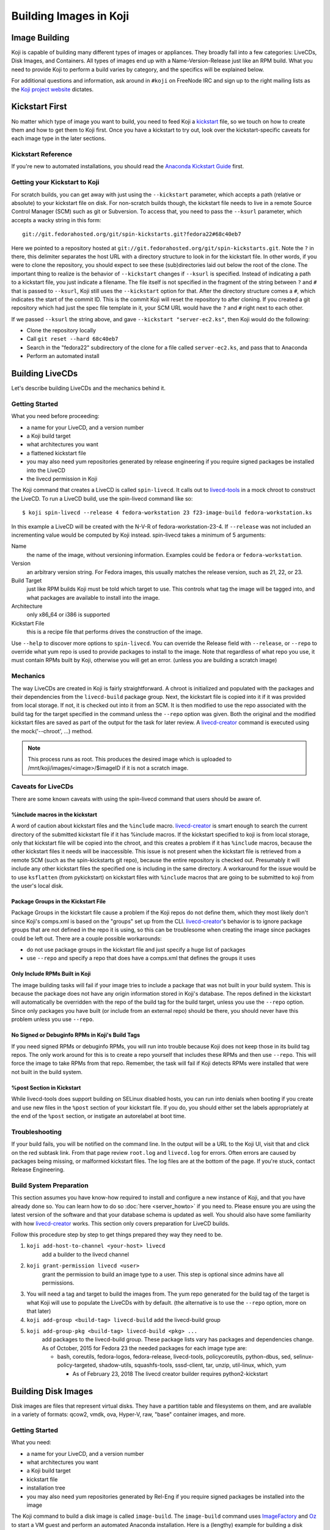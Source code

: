 =======================
Building Images in Koji
=======================

Image Building
==============

Koji is capable of building many different types of images or appliances. They
broadly fall into a few categories: LiveCDs, Disk Images, and Containers. All
types of images end up with a Name-Version-Release just like an RPM build.
What you need to provide Koji to perform a build varies by category, and the
specifics will be explained below.

For additional questions and information, ask around in ``#koji`` on FreeNode
IRC and sign up to the right mailing lists as the `Koji project website`_
dictates.

Kickstart First
===============

No matter which type of image you want to build, you need to feed Koji a
`kickstart`_ file, so we touch on how to create them and how to get them to Koji
first. Once you have a kickstart to try out, look over the kickstart-specific
caveats for each image type in the later sections.

Kickstart Reference
-------------------

If you're new to automated installations, you should read the `Anaconda
Kickstart Guide`_ first.

Getting your Kickstart to Koji
------------------------------

For scratch builds, you can get away with just using the ``--kickstart``
parameter, which accepts a path (relative or absolute) to your kickstart file
on disk. For non-scratch builds though, the kickstart file needs to live in a
remote Source Control Manager (SCM) such as git or Subversion. To access that,
you need to pass the ``--ksurl`` parameter, which accepts a wacky string in
this form:

::

    git://git.fedorahosted.org/git/spin-kickstarts.git?fedora22#68c40eb7

Here we pointed to a repository hosted at
``git://git.fedorahosted.org/git/spin-kickstarts.git``. Note the ``?`` in
there, this delimiter separates the host URL with a directory structure to
look in for the kickstart file. In other words, if you were to clone the
repository, you should expect to see these (sub)directories laid out below the
root of the clone. The important thing to realize is the behavior of
``--kickstart`` changes if ``--ksurl`` is specified. Instead of indicating a
path to a kickstart file, you just indicate a filename. The file itself is not
specified in the fragment of the string between ``?`` and ``#`` that is passed
to ``--ksurl``, Koji still uses the ``--kickstart`` option for that. After the
directory structure comes a ``#``, which indicates the start of the commit ID.
This is the commit Koji will reset the repository to after cloning. If you
created a git repository which had just the spec file template in it, your SCM
URL would have the ``?`` and ``#`` right next to each other.

If we passed ``--ksurl`` the string above, and gave
``--kickstart "server-ec2.ks"``, then Koji would do the following:

* Clone the repository locally
* Call ``git reset --hard 68c40eb7``
* Search in the "fedora22" subdirectory of the clone for a file called
  ``server-ec2.ks``, and pass that to Anaconda
* Perform an automated install

.. _building-livecds:

Building LiveCDs
================

Let's describe building LiveCDs and the mechanics behind it.

Getting Started
---------------

What you need before proceeding:

* a name for your LiveCD, and a version number
* a Koji build target
* what architectures you want
* a flattened kickstart file
* you may also need yum repositories generated by release engineering if you
  require signed packages be installed into the LiveCD
* the livecd permission in Koji

The Koji command that creates a LiveCD is called ``spin-livecd``. It calls out
to `livecd-tools`_ in a mock chroot to construct the LiveCD. To run a LiveCD
build, use the spin-livecd command like so:

::

$ koji spin-livecd --release 4 fedora-workstation 23 f23-image-build fedora-workstation.ks

In this example a LiveCD will be created with the N-V-R of
fedora-workstation-23-4. If ``--release`` was not included an incrementing
value would be computed by Koji instead. spin-livecd takes a minimum of 5
arguments:

Name
    the name of the image, without versioning information. Examples could be
    ``fedora`` or ``fedora-workstation``.

Version
    an arbitrary version string. For Fedora images, this usually matches the
    release version, such as 21, 22, or 23.

Build Target
    just like RPM builds Koji must be told which target to use. This controls
    what tag the image will be tagged into, and what packages are available to
    install into the image.

Architecture
    only x86_64 or i386 is supported

Kickstart File
    this is a recipe file that performs drives the construction of the image.

Use ``--help`` to discover more options to ``spin-livecd``. You can override
the Release field with ``--release``, or ``--repo`` to override what yum repo
is used to provide packages to install to the image. Note that regardless of
what repo you use, it must contain RPMs built by Koji, otherwise you will get
an error. (unless you are building a scratch image)

Mechanics
---------

The way LiveCDs are created in Koji is fairly straightforward. A chroot is
initialized and populated with the packages and their dependencies from the
``livecd-build`` package group. Next, the kickstart file is copied into it if
it was provided from local storage. If not, it is checked out into it from an
SCM. It is then modified to use the repo associated with the build tag for the
target specified in the command unless the ``--repo`` option was given. Both
the original and the modified kickstart files are saved as part of the output
for the task for later review. A `livecd-creator`_ command is executed using the
mock('--chroot', ...) method.

.. note::
    This process runs as root. This produces the desired image which is
    uploaded to /mnt/koji/images/<image>/$imageID if it is not a scratch image.

.. _caveats-for-livecds:

Caveats for LiveCDs
-------------------

There are some known caveats with using the spin-livecd command that users
should be aware of.

%include macros in the kickstart
^^^^^^^^^^^^^^^^^^^^^^^^^^^^^^^^

A word of caution about kickstart files and the ``%include`` macro.
`livecd-creator`_ is smart enough to search the current directory of the
submitted kickstart file if it has %include macros. If the kickstart specified
to koji is from local storage, only that kickstart file will be copied into
the chroot, and this creates a problem if it has ``%include`` macros, because
the other kickstart files it needs will be inaccessible. This issue is not
present when the kickstart file is retrieved from a remote SCM (such as the
spin-kickstarts git repo), because the entire repository is checked out.
Presumably it will include any other kickstart files the specified one is
including in the same directory. A workaround for the issue would be to use
``ksflatten`` (from pykickstart) on kickstart files with ``%include`` macros
that are going to be submitted to koji from the user's local disk.

Package Groups in the Kickstart File
^^^^^^^^^^^^^^^^^^^^^^^^^^^^^^^^^^^^

Package Groups in the kickstart file cause a problem if the Koji repos do not
define them, which they most likely don't since Koji's comps.xml is based on
the "groups" set up from the CLI. `livecd-creator`_'s behavior is to ignore
package groups that are not defined in the repo it is using, so this can be
troublesome when creating the image since packages could be left out. There
are a couple possible workarounds:

* do not use package groups in the kickstart file and just specify a huge list
  of packages
* use ``--repo`` and specify a repo that does have a comps.xml that defines
  the groups it uses

Only Include RPMs Built in Koji
^^^^^^^^^^^^^^^^^^^^^^^^^^^^^^^

The image building tasks will fail if your image tries to include a package
that was not built in your build system. This is because the package does not
have any origin information stored in Koji's database. The repos defined in the
kickstart will automatically be overridden with the repo of the build tag for
the build target, unless you use the ``--repo`` option. Since only packages
you have built (or include from an external repo) should be there, you should
never have this problem unless you use ``--repo``.

No Signed or Debuginfo RPMs in Koji's Build Tags
^^^^^^^^^^^^^^^^^^^^^^^^^^^^^^^^^^^^^^^^^^^^^^^^

If you need signed RPMs or debuginfo RPMs, you will run into trouble because
Koji does not keep those in its build tag repos. The only work around for this
is to create a repo yourself that includes these RPMs and then use ``--repo``.
This will force the image to take RPMs from that repo. Remember, the task will
fail if Koji detects RPMs were installed that were not built in the build
system.

%post Section in Kickstart
^^^^^^^^^^^^^^^^^^^^^^^^^^

While livecd-tools does support building on SELinux disabled hosts, you can run
into denials when booting if you create and use new files in the ``%post``
section of your kickstart file. If you do, you should either set the labels
appropriately at the end of the ``%post`` section, or instigate an autorelabel
at boot time.

Troubleshooting
---------------

If your build fails, you will be notified on the command line. In the output
will be a URL to the Koji UI, visit that and click on the red subtask link.
From that page review ``root.log`` and ``livecd.log`` for errors. Often errors
are caused by packages being missing, or malformed kickstart files. The log
files are at the bottom of the page. If you're stuck, contact Release
Engineering.

Build System Preparation
------------------------

This section assumes you have know-how required to install and configure a new
instance of Koji, and that you have already done so. You can learn how to do so
:doc:`here <server_howto>` if you need to. Please ensure you are using the
latest version of the software and that your database schema is updated as
well. You should also have some familiarity with how `livecd-creator`_ works.
This section only covers preparation for LiveCD builds.

Follow this procedure step by step to get things prepared they way they need to
be.

#.  ``koji add-host-to-channel <your-host> livecd``
        add a builder to the livecd channel
#.  ``koji grant-permission livecd <user>``
        grant the permission to build an image type to a user. This step is
        optional since admins have all permissions.
#.  You will need a tag and target to build the images from. The yum repo
    generated for the build tag of the target is what Koji will use to populate
    the LiveCDs with by default. (the alternative is to use the ``--repo``
    option, more on that later)
#.  ``koji add-group <build-tag> livecd-build``
    add the livecd-build group
#.  ``koji add-group-pkg <build-tag> livecd-build <pkg> ...``
        add packages to the livecd-build group. These package lists vary has
        packages and dependencies change. As of October, 2015 for Fedora 23 the
        needed packages for each image type are:

        * bash, coreutils, fedora-logos, fedora-release, livecd-tools,
          policycoreutils, python-dbus, sed, selinux-policy-targeted,
          shadow-utils, squashfs-tools, sssd-client, tar, unzip, util-linux,
          which, yum
          
          * As of February 23, 2018 The livecd creator builder requires python2-kickstart  


Building Disk Images
====================

Disk images are files that represent virtual disks. They have a partition table
and filesystems on them, and are available in a variety of formats: qcow2,
vmdk, ova, Hyper-V, raw, "base" container images, and more.

Getting Started
---------------

What you need:

* a name for your LiveCD, and a version number
* what architectures you want
* a Koji build target
* kickstart file
* installation tree
* you may also need yum repositories generated by Rel-Eng if you require signed
  packages be installed into the image

The Koji command to build a disk image is called ``image-build``. The
``image-build`` command uses `ImageFactory`_ and `Oz`_ to start a VM guest and
perform an automated Anaconda installation. Here is a (lengthy) example for
building a disk image.

::

    $ koji image-build --repo 'https://alt.fedoraproject.org/pub/alt/releases/22/Cloud/$arch/os/' --kickstart fedora-server.ks --scratch --distro Fedora-22 --format qcow2 fedora-server-kvm 22 'https://alt.fedoraproject.org/pub/alt/releases/22/Cloud/$arch/os/' x86_64

This example builds a scratch qcow2 disk image using packages from an
additional yum repository. Without this option the yum repo to populate the
build root would be used instead. If this was the first image with the N-V of
fedora-server-kvm-22, then the N-V-R would be fedora-server-kvm-22-1, because
Koji uses an incrementing number for the release if you do not provide one.
Like all Koji commands, use ``--help`` to see more options that are available.

For Docker, Koji only supports Base Images right now using a kickstart file as
described above. In the future it will support layered images, but not before
some Docker requirements are met, and Koji is maintaining a Registry of its
own. This scoping effort is ongoing.

``image-build`` takes a minimum of 5 positional arguments, and 2 options must
be specified. They are reviewed in the list below, with the positional
arguments first.

Name
    the name of the image, without versioning information. Examples could be
    ``fedora-server`` or ``fedora-workstation``.

Version
    an arbitrary version string. For Fedora images, this usually matches the
    release version, such as 22 or 23.

Build Target
    just like RPM builds Koji must be told which target to use. This controls
    what tag the image will be tagged into, and what packages are available to
    install into the image.

Installation Tree URL
    this is a URL to a location you can install an operating system from. It is
    the same place you would direct a PXE-booted system to go. In 99% of cases
    this location is provided by Release Engineering. It should have an
    "isolinux" subdirectory and yum metadata somewhere within.

Architecture
    only x86_64 or i386 is supported, and you can specify both on the command
    line. This will cause two subtasks to be run, allowing you to build for
    both arches in parallel. If either fail, the whole build will fail.

Kickstart File
    this is a recipe file that performs drives the construction of the image.
    Pass in the path to a kickstart file, which must be flattened.

Kickstart URL
    in a non-scratch build, you'll need this too. For more details, see the
    Getting your Kickstart to Koji section.

Distro
    a string that indicates what OS is being built. These always follow the
    convention of "Fedora-X", where X is the release number.

Since this command can get very long, a configuration file can drive the task
as well, using the ``--config`` option. It accepts a path to a configuration
file written in the Python ConfigParser format (like a Windows .ini). The
options are all named the same with one caveat, see below. Here's what one
could look like:

::

    [image-build]
    name = fedora-server-docker
    version = 22
    target = f22-candidate
    install_tree = https://alt.fedoraproject.org/pub/alt/releases/22/Cloud/$arch/os/
    arches = x86_64

    format = qcow2,rhevm-ova,vsphere-ova
    distro = Fedora-22
    repo = https://alt.fedoraproject.org/pub/alt/releases/22/Cloud/$arch/os/
    disk_size = 20

    ksversion = DEVEL
    kickstart = fedora-22-server-docker.ks
    ksurl = git://git.fedorahosted.org/git/spin-kickstarts.git?fedora22#68c40eb7
    specfile = git://git.fedorahosted.org/git/spin-kickstarts.git?spec_templates/fedora22#68c40eb7

A few notes on the syntax:

* it allows for comments too, the lines start with a hash (#)
* options on the command line that can be used multiple times can accept
  values here as comma-separated strings
* options with a hyphen need to use an underscore instead. ``--disk-size`` for
  example would be ``disk_size`` in the config file

OVA Features
------------

If you're building OVAs, either for RHEVM or vSphere, you can specify OVA
options with a special section in the configuration file. It looks something
like this:

::

    [ova-options]
    vsphere_product_version=22
    rhevm_description=Fedora Cloud 22
    vsphere_product_vendor_name=Fedora Project
    ovf_memory_mb=6144
    rhevm_default_display_type=1
    vsphere_product_name=Fedora Cloud 22
    ovf_cpu_count=4
    rhevm_os_descriptor=Fedora-22

or this:

::

    [ova-options]
    vsphere_ova_format = vagrant-virtualbox
    rhevm_ova_format = vagrant-libvirt
    vagrant_sync_directory = /home/vagrant/sync

The second one is actually the secret sauce for generating an image for use in
Vagrant. At this time, you would need rename the image file extension from .ova
to .box, but otherwise this should work fine.

Kickstart Preparation
---------------------

Kickstarts for the image-build command have some specific requirements which
are covered in this section.

Required Kickstart Arguments
^^^^^^^^^^^^^^^^^^^^^^^^^^^^

Anaconda of course requires many commands to be defined in the kickstart file.
If you're starting from scratch you should review the reference linked above,
or use an existing kickstart file in the spin-kickstarts git repo. It is
critically important that the installation be completely automated, if
Anaconda has to prompt for input for any reason, the build will fail because
you cannot send input to the guest. Some of the kickstart commands are optional
to Anaconda, but are required in Koji for your build to succeed. Here's the
list and the reasons why.

zerombr
    You must tell Anaconda to wipe out the MBR in the virtual block device, if
    you don't Anaconda will ask you.

clearpart --all --initlabel
    Anaconda has to be told to wipe out all data on the virtual block device we
    install on otherwise it will ask for confirmation to do so. Since it is
    blank anyway this is harmless.

reboot
    When the installation completes, the guest is rebooted. `ImageFactory`_ is
    specifically looking for this behavior to conclude the installation
    completed. Anaconda's default behavior is to wait for a key press to reboot
    the system, but this is impossible from outside of Koji.

locking the root account
    You have to lock the root account (rootpw --lock) or create a non-root user
    (user), otherwise Anaconda will prompt for one.

Do not use the url command
    The repo commands are overridden by Koji to point to internal Koji repos,
    or what you specified on the command line with ``--repo``, it does not
    override the url command if you provided it. Anaconda has a behavior where
    it will prefer packages from the repositories given with the url command
    over those with the repo command, and this is generally not what you want.
    If Koji sees an RPM was installed that was not built in the system, it will
    fail the build.

Recommended Kickstart Arguments
^^^^^^^^^^^^^^^^^^^^^^^^^^^^^^^

Often you want a ``%post`` section in your kickstart to perform
post-installation configuration steps. Review that section of the reference
and note that you can specify ``--log`` and ``--interpreter``. Both of these
are recommended (but not required) to assist with the development and debugging
process. Here are some other recommendations:

* You probably want the network to use dhcp, sshd to be started, and port 22
  opened in the firewall to allow access as well.
* If you're building an image that will be shipped with a product, SELinux
  should be enabled.
* Images that will be used in cloud deployments like OpenStack or EC2 should
  have ``cloud-init`` in the package list.
* It is discouraged to have root passwords in plaintext in your kickstart file.
* If your %post section is written in bash, consider setting -x.
* For images that have multiple partitions, use the ``--asprimary`` option for
  the part command that defines the root file system. This will ensure it is
  the first partition on the image, which is a requirement in some cloud
  environments like EC2.

Troubleshooting
---------------

If your disk image build fails, follow the link in the command line output
that takes you to the task page in the Koji web UI. Click on the failed
createImage subtask in red. On that page review the screenshot.ppm file if it
was provided, or oz.log. Most failures are from Anaconda rejecting a malformed
kickstart file, which will be indicated in the screenshot. Your installation
must be completely automatic, there can be no interactivity at all, otherwise
Anaconda will sit there indefinitely until Koji (actually ImageFactory) kills
the task.

It is very easy to write a kickstart file with bugs or that results in a system
that does not boot. This section will present a series of questions to ask
yourself and examples to help diagnose where the problem lies. Once you know
that, it should be easier to understand what you can do to inspect further.

There are 4 steps in the process:

#.  create a guest
#.  perform an automated installation in the guest
#.  boot the guest and extract the list of installed RPMs
#.  upload and archive the disk image of the guest

Is it a problem with guest creation?
^^^^^^^^^^^^^^^^^^^^^^^^^^^^^^^^^^^^

There have been unusual cases where libvirt, ImageFactory, or Oz was
misconfigured and guests could not be started properly. A misconfiguration with
Puppet or whatever Fedora Infrastructure is up to can cause this. So far the
errors have been clear in the task output, look either in the results string
or oz.log. The bad news is that in this case you really can only inform Rel-Eng
about the issue and wait for a resolution. The good news is these cases are
very rare.

Did the installation fail?
^^^^^^^^^^^^^^^^^^^^^^^^^^

The Anaconda installation can fail for many reasons: missing packages, network
problems, or syntax errors in %post. Tasks will also fail if Anaconda prompts
for input for any reason. If Koji detects a lack of disk activity in the guest
for more than 5 minutes, it will fail the build and tear down the guest.
Looking in oz.log may have the answer: dracut, anaconda, and yum logs are all
printed there.

These sorts of failures often have a screenshot taken and saved with the task
output called screenshot.ppm. Viewing this will usually tell you what Anaconda
is complaining about if the installer detected an issue or prompted for input.
The string in the results output that says "No disk activity in 300 seconds,
failing." This almost always means Anaconda hit an issue and either gave up or
waited.

If Anaconda claims it is missing packages, confirm they exist in the repos you
are using with ``--repo``, if you are using that option. If you are not,
confirm the builds you expect are in the tag inheritance for the target you are
running. This is a lot like checking whether an RPM will build against the
right libraries, except we're building an image instead.

If you get the rare Anaconda dialog box that says something like "An unexpected
error occurred", try using the ``text`` command in kickstart, which will have
Anaconda boot in text mode. Sometimes the Python traceback (or whatever the
error condition is) will be printed there. I have also seen cases where
text-mode yields a black screen, but booting in graphical mode (the default)
does produce a useful dialog box. Issues like this stem from syntax errors in
the kickstart file, or bugs in pykickstart itself. If you think it is a
pykickstart bug, then someone in Rel-Eng needs to update pykickstart on the
builders.

Did the guest boot?
^^^^^^^^^^^^^^^^^^^

Koji waits 5 minutes for a guest to boot in this step. It unfortunately does
not give a lot of insight to why a guest may not boot, so these are a tougher
class of issues to work through. You can usually answer this question by
looking in results string. If you see "Timed out waiting for guest to boot",
then this is your problem. You can also confirm this in oz.log.

For now, the best way to investigate an issue like this is to drive a guest
installation locally using something like Gnome's Virtual Machine Manager
(VMM). The steps to perform are:

* Select a Network Install
* For the Operating System Install URL use the same one you gave to Koji. It
  will be something like
  https://alt.fedoraproject.org/pub/alt/releases/22/Cloud/x86_64/os/
* Set the Kickstart URL to where your kickstart file is. You may need to make
  it available over http.
* Bump the memory to 2048M for good measure
* Launch the guest and let it complete installation
* Open a VNC session and watch what happens when the guest attempts to boot.

If the console is not providing enough information, we have to get more
creative. Anaconda supports starting an SSH daemon while the installation is
happening with the sshpw command in kickstart. Set that and comment out the
reboot command. This will let the installation complete locally and wait for a
keystroke to reboot the guest. At this point you should be able to ssh in and
inspect the environment to figure out what is going on. You should also
consider making use of the ``--log`` option to %post so that output from the
script is saved somewhere.

Another option would be to scp logs and other files off of the guest as part of
the ``%post`` script.

Other Guest Misconfigurations
^^^^^^^^^^^^^^^^^^^^^^^^^^^^^

If the guest boots but you're having problems accessing it I'd suggest
following same procedure as when the guest fails to boot. This could be a
result of firewall misconfigurations or SSH not being available for some
reason. Usually in this case the build is succeeding in Koji, but there's
something still fundamentally broken in the image. If the issue is something
you can investigate while the guest is online (you can log in), then I'd
suggest importing it locally using the libvirt.xml and the disk image provided
in Koji's task output.

You can also do investigative work in an offline mode by mounting the image
locally or using something like libguestfs to poke around without starting the
guest. The fast, dirty way to do it is by mounting it. This can often pollute
your guest environment. Here's how to do it:

* Download the image from Koji
* If the image format is not raw, you have to convert it first with qemu-img.
  Something like:
  ::

        $ qemu-img convert -O raw <image-file> <output-file></pre>

* Now mount it up using loopback devices. (as root) If your image has multiple
  partitions in it, you may need to pass in a different mapped loopback device
  like ``loop0p2``. Whichever one you think is the root partition or has the
  issue you're trying to fix.
  ::

        # kpartx -av <raw-image>
        # mount -o loop /dev/mapper/loop0p1 /mnt/my_directory

Hopefully at this point you figure out the issue. To tear down the image you'll
run commands as root like so:

::

    # umount /mnt/my_directory
    # dmsetup remove loop0p1
    # losetup -d /dev/loop0

Again, if you used different loopback devices, substitute those in to the
dmsetup and losetup commands.

Build System Preparation
------------------------

Follow this guide if you're a Koji admin and would like to enable image
building or want to set up some testing before enabling the integration.

When moving to ImageFactory to do image builds Koji lost the ability to easily
reproduce the build environment for images the way we do for RPMs using Mock.
This section will document how to set up an image builder for Koji. This is a
lengthy task, it will take first-timers about a week to have a useful instance,
and it is painful because it requires a bare metal system be provisioned since
`ImageFactory`_ provisions VMs to build the image. There is a significant
performance penalty for using nested virtualization.

Follow the steps below to set up your builder. 

.. note::
    You do not have to stand up a complete Koji instance to test the way Koji
    builds images. However, if you want to test image builds with an accurate
    representation of how Koji does it, or you want to test code changes
    related to image builds in Koji, you should follow all the steps below.

ImageFactory/Oz Preparation
^^^^^^^^^^^^^^^^^^^^^^^^^^^

#.  Provision a system with at least 4G of memory with the current release of
    RHEL 6 or later. Sometimes builders lag behind a month or two before taking
    in updates, but this will still get you pretty close to where you want to
    be. For Fedora, use the latest release.
#.  Install the following packages to the builder.
    #.  oz
    #.  imagefactory
    #.  imagefactory-plugins-TinMan
    #.  imagefactory-plugins-vSphere
    #.  imagefactory-plugins-ovfcommon
    #.  imagefactory-plugins-docker
    #.  imagefactory-plugins
    #.  imagefactory-plugins-OVA
    #.  imagefactory-plugins-RHEVM
    #.  python-psphere => 0.5
    #.  VMDKStream => 0.2
    #.  pykickstart
#.  Edit ``/etc/oz/oz.cfg``, and set the memory value in the ``[libvirt]``
    section to at least 2048. Set ``safe_generation`` under ``[icicle]`` to yes.
#.  Run: ``mkdir -p ~root/.psphere/templates``, and then copy the following
    code into ``~root/.psphere/config.yaml``. Do not worry about the server,
    username, and password credentials; they are not used anywhere.

    ::

        general:
          server: 10.16.120.224
          username: Administrator
          password: whatever
          template_dir: ~/.psphere/templates/
        logging:
          destination: ~/.psphere/psphere.log
          level: DEBUG # DEBUG, INFO, etc

Start up the services and ImageFactory/Oz should be ready to go. You should
read more about `how to use Oz`_ and `how to use ImageFactory`_. If you want
to try calling `ImageFactory`_ as if from a Koji Builder (but not set up a
whole Koji instance), you can use the code below to emulate that. If you want
to test the Koji integration with a full Koji instance, proceed to the next
section instead.

::

    #!/usr/bin/python -tt

    import logging
    import os.path
    import random
    import sys

    from imgfac.BuildDispatcher import BuildDispatcher
    from imgfac.PluginManager import PluginManager
    from imgfac.ReservationManager import ReservationManager
    plugin_mgr = PluginManager('/etc/imagefactory/plugins.d')
    plugin_mgr.load()
    from imgfac.ApplicationConfiguration import ApplicationConfiguration

    # logging
    handler = logging.StreamHandler(sys.stdout)
    tlog = logging.getLogger()
    tlog.setLevel(logging.DEBUG)
    tlog.addHandler(handler)

    # configuration
    ks = open('oztest.ks').read()
    workdir = '/tmp/koji/test'
    config =  {
        #Oz specific
        'oz_data_dir': os.path.join(workdir, 'oz_data'),
        'oz_screenshot_dir': os.path.join(workdir, 'oz_screenshots'),
        #IF specific
        'imgdir': os.path.join(workdir, 'scratch_images'),
        'tmpdir': os.path.join(workdir, 'oz-tmp'),
        'verbose' : True,
        'timeout': 3600,
        'output': 'log',
        'raw': False,
        'debug': True,
        'image_manager': 'file',
        'plugins': '/etc/imagefactory/plugins.d',
        'tdl_require_root_pw': False,
        'image_manager_args': {
            'storage_path': os.path.join(workdir, 'output_image')},
    }
    random.seed() # necessary to ensure a unique mac address
    rm = ReservationManager()
    rm._listen_port = random.randint(rm.MIN_PORT, rm.MAX_PORT)
    ApplicationConfiguration(configuration=config)
    params = {'install_script': ks}
    template = """<template>
        <name>test-appliance</name>
            <os>
                <name>Fedora</name>
                <version>22</version>
                <arch>x86_64</arch>
                <install type='url'>
                    <url>https://alt.fedoraproject.org/pub/alt/releases/22/Cloud/x86_64/os/</url>
                </install>
                <icicle>
                    <extra_command>rpm -qa --qf '%{NAME},%{VERSION},%{RELEASE},%{ARCH},%{EPOCH},%{SIZE},%{SIGMD5},%{BUILDTIME}\n'</extra_command>
                </icicle>
            </os>
        <description>test-appliance OS</description>
        <disk>
            <size>16G</size>
        </disk>
    </template>
    """
    bd = BuildDispatcher()

    # build the image
    base = bd.builder_for_base_image(template, parameters=params)
    base.base_thread.join()
    tlog.removeHandler(handler)

This script is run as root with no arguments. It uses ``oztest.ks`` in your
local directory as the kickstart you want to try to use. The URL in the XML
template is where the RPM packages will be installed from, and what the guest
will be booted with.

Koji Preparation
^^^^^^^^^^^^^^^^

#.  :doc:`Install Koji <server_howto>` if you need it. This will easily be the
    most time-consuming part of the process; my first time took 3 days to get
    it working properly. Follow the guide closely, and go with the SSL
    authentication method. SSL is a lot easier to set up locally. You will need
    to install every Koji component (except koji-vmd) on the same system.
    Proceed to the next step after you've had a successful Kojira repository
    generated.
#.  At this point, you have a system that should be ready to build images. We
    just have to do some Koji configuration so that your instance is pulling
    content from Koji. Replace the base tag names with whatever fits your
    conventions.

        #.  Add tags, tag inheritance, new pkg (with pkg owner), new external repo, and regen the repo

            ::

                koji add-tag fedora22
                koji add-tag jay-fedora22
                koji add-tag jay-fedora22-override --parent jay-1-fedora22
                koji add-tag jay-fedora22-build --arches x86_64 --parent jay-fedora22-override
                koji add-tag jay-fedora22-candidate --parent jay-fedora22
                koji add-tag-inheritance --priority 40 jay-fedora22-build fedora22
                koji add-pkg --owner kojiadmin jay-fedora22 fedora-server-ec2 fedora-server-kvm
                koji add-external-repo -t fedora::20 fedora22 'https://alt.fedoraproject.org/pub/alt/releases/22/Cloud/$arch/os/'
                koji add-target jay-fedora22-candidate jay-fedora22-build
                koji regen-repo jay-fedora22-build
        #.  Grab a kickstart file from an image task in Koji that relates to what you want to test.
        #.  Finally, kick off a build!

            ::

                koji image-build fedora-server-ec2 22 --distro Fedora-22 jay-fedora22-candidate --kickstart fedora-server-starter-ec2.ks 'https://alt.fedoraproject.org/pub/alt/releases/22/Cloud/$arch/os/'


Building Appliances
===================

This section is here for the sake of legacy. Unless you are trying to build
ARM images, you should use the image-build command described in the previous
section.

.. note::
    The spin-appliance command, described herein, is deprecated.

Getting Started
---------------

Here's what you need before proceeding:

* a name for your Appliance, and a version number
* a Koji build target
* what architectures you want
* a flattened kickstart file
* you may also need yum repositories generated by release engineering if you
  require signed packages be installed into the appliance
* the appliance permission in Koji

The Koji command that creates an Appliance is called ``spin-appliance``. It
calls out to appliance-creator in a mock chroot to construct the Appliance.
To run an Appliance build, use the spin-appliance command like so:

::

    $ koji spin-appliance --release 4 fedora-workstation 23 f23-build fedora-workstation.ks

In this example an Appliance will be created with the N-V-R of
``fedora-workstation-23-4``. If ``--release`` was not included an incrementing
value would be computed by Koji instead. spin-appliance takes a minimum of 5
arguments:

Name
    the name of the image, without versioning information. Examples could be
    ``fedora`` or ``fedora-workstation``.

Version
    an arbitrary version string. For Fedora images, this usually matches the
    release version, such as 21, 22, or 23.

Build Target
    just like RPM builds Koji must be told which target to use. This controls
    what tag the image will be tagged into, and what packages are available to
    install into the image.

Architecture
    only arm, x86_64, or i386 are supported

Kickstart File
    this is a recipe file that performs drives the construction of the image.

Use ``--help`` to discover more options to spin-appliance. You can override the
Release field with ``--release``, or ``--repo`` to override what yum repo is
used to provide packages to install to the image. Note that regardless of what
repo you use, it must contain RPMs built by Koji, otherwise you will get an
error. (unless you are building a scratch image)

Mechanics
---------

The way Appliances are created in Koji is the same as :ref:`building-livecds`.

Caveats for Appliances
----------------------

Caveats for using ``spin-appliance`` are the same as using ``spin-livecd`` to
:ref:`caveats-for-livecds`.

Troubleshooting
---------------

If your build fails, you will be notified on the command line. In the output
will be a URL to the Koji UI, visit that and click on the red subtask link.
From that page review ``root.log`` and ``appliance.log`` for errors. Often
errors are caused by packages being missing, or malformed kickstart files. The
log files are at the bottom of the page. If you're stuck, contact Release
Engineering.

Build System Preparation
------------------------

This section assumes you have know-how required to install and configure a new
instance of Koji, and that you have already done so. You can learn how to do so
:doc:`here <server_howto>` if you need to. Please ensure you are using the
latest version of the software and that your database schema is updated as
well. You should also have some familiarity with how `appliance-creator`_
works. This section only covers preparation for Appliance builds.

Follow this procedure step by step to get things prepared they way they need
to be.

#.  Add a builder to the appliance channel
        ::

            koji add-host-to-channel <your-host> appliance

#.  Grant the permission to build an appliance to a user. This step is optional
    since admins have all permissions.

        ::

            koji grant-permission appliance <user>

#.  You will need a tag and target to build the images from. The yum repo
    generated for the build tag of the target is what Koji will use to populate
    the Appliances with by default. (the alternative is to use the ``--repo``
    option, more on that later)

#.  Add the appliance-build group

        ::

            koji add-group <build-tag> appliance-build``

#.  Add packages to the appliance-build group. These package lists vary has
    packages and dependencies change. As of October, 2015 for Fedora 24 the
    needed packages for appliances:

        * appliance-tools, bash, coreutils, grub, parted, perl, policycoreutils,
          selinux-policy, shadow-utils, sssd-client

        ::

            koji add-group-pkg <build-tag> appliance-build <pkg> ...

.. _Koji project website: https://fedorahosted.org/koji/wiki
.. _kickstart:
    https://github.com/rhinstaller/pykickstart/blob/master/docs/kickstart-docs.rst
.. _Anaconda Kickstart Guide:
    https://github.com/rhinstaller/pykickstart/blob/master/docs/kickstart-docs.rst
.. _livecd-tools: https://github.com/rhinstaller/livecd-tools/
.. _livecd-creator: https://fedoraproject.org/wiki/FedoraLiveCD
.. _ImageFactory: http://imgfac.org/
.. _Oz: https://github.com/clalancette/oz
.. _how to use Oz: https://github.com/clalancette/oz/wiki
.. _how to use ImageFactory: http://imgfac.org/documentation/
.. _appliance-creator: https://fedoraproject.org/wiki/Features/ApplianceTools
